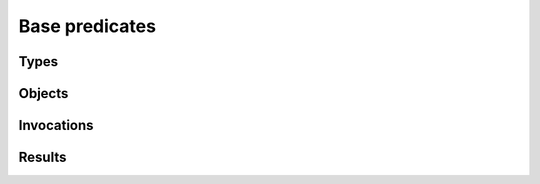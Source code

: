 Base predicates
===============

Types
-----

.. function:: isType(?Type)

   True if `Type` is the type of some object.

.. function:: hasLocal(?Type, ?VarName)

   There is a method on `Type` which has a local variable named `VarName`.

.. function:: hasField(?Type, ?VarName)

   There is a field on `Type` named `VarName`.

.. function:: hasVar(?Type, ?VarName)

   Has a local variable or field of this name.


Objects
-------

.. function:: isObject(?Object)
.. function:: live(?Object)

   The object exists. This is true for all the initial objects and for any
   objects that may be created. This will be false for potential child
   objects that can never be created in the current configuration.

.. function:: isA(?Object, Type)

   The object has the given type. Note than an object may have multiple
   types, either because of inheritance or because of aggregation.

.. function:: field(?Object, ?FieldName, ?Value)

   The object has a field called `FieldName` which may contain `Value`.

Invocations
-----------

.. function:: live(?Object, ?Invocation)

   It is possible for `Object` to be invoked in the context `Invocation`.

.. function:: isInvocation(?Invocation)

   There is some invocation with the context `Invocation`.

.. function:: local(?Object, ?Invocation, ?VarName, ?Value)

   In some invocation of `Object` in context `Invocation`, local variable
   `VarName` has value `Value`.

.. function:: value(?Object, ?Invocation, ?VarName, ?Value)

   In some invocation of `Object` in context `Invocation`, the variable
   `VarName` has value `Value`. It may be either a local variable or a field
   on `Object`.

Results
-------

.. function:: getsAccess(?Object, ?Value)

   After applying the propagation rules, some invocation of `Object` may have access to `Value`
   (through a field or local variable).
